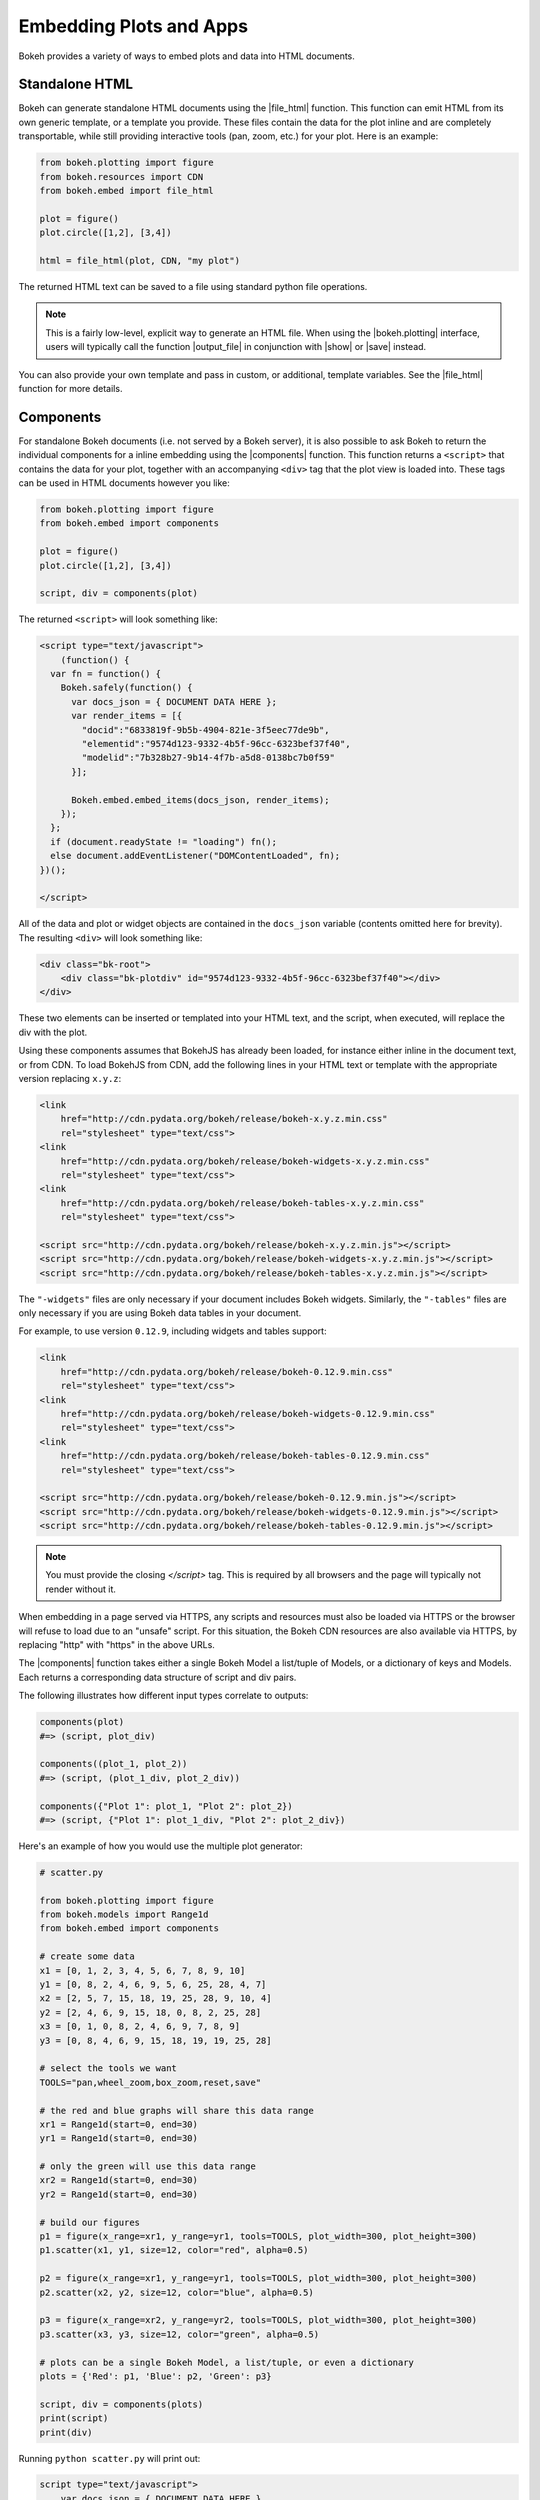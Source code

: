 .. _userguide_embed:

Embedding Plots and Apps
========================

Bokeh provides a variety of ways to embed plots and data into HTML documents.

.. _userguide_embed_html:

Standalone HTML
---------------

Bokeh can generate standalone HTML documents using the |file_html|
function. This function can emit HTML from its own generic template,
or a template you provide. These files contain the data for the plot inline
and are completely transportable, while still providing interactive tools
(pan, zoom, etc.) for your plot. Here is an example:

.. code-block:: python

    from bokeh.plotting import figure
    from bokeh.resources import CDN
    from bokeh.embed import file_html

    plot = figure()
    plot.circle([1,2], [3,4])

    html = file_html(plot, CDN, "my plot")

The returned HTML text can be saved to a file using standard python file
operations.

.. note::
    This is a fairly low-level, explicit way to generate an HTML file.
    When using the |bokeh.plotting| interface, users will typically call
    the function |output_file| in conjunction with |show| or |save| instead.

You can also provide your own template and pass in custom, or additional,
template variables. See the |file_html| function for more details.

.. _userguide_embed_components:

Components
----------

For standalone Bokeh documents (i.e. not served by a Bokeh server), it
is also possible to ask Bokeh to return the individual components for a
inline embedding using the |components| function. This function returns a
``<script>`` that contains the data for your plot, together with an
accompanying ``<div>`` tag that the plot view is loaded into. These tags
can be used in HTML documents however you like:

.. code-block:: python

    from bokeh.plotting import figure
    from bokeh.embed import components

    plot = figure()
    plot.circle([1,2], [3,4])

    script, div = components(plot)

The returned ``<script>`` will look something like:

.. code-block:: html

    <script type="text/javascript">
        (function() {
      var fn = function() {
        Bokeh.safely(function() {
          var docs_json = { DOCUMENT DATA HERE };
          var render_items = [{
            "docid":"6833819f-9b5b-4904-821e-3f5eec77de9b",
            "elementid":"9574d123-9332-4b5f-96cc-6323bef37f40",
            "modelid":"7b328b27-9b14-4f7b-a5d8-0138bc7b0f59"
          }];

          Bokeh.embed.embed_items(docs_json, render_items);
        });
      };
      if (document.readyState != "loading") fn();
      else document.addEventListener("DOMContentLoaded", fn);
    })();

    </script>

All of the data and plot or widget objects are contained in the ``docs_json``
variable (contents omitted here for brevity). The resulting ``<div>`` will
look something like:

.. code-block:: html

    <div class="bk-root">
        <div class="bk-plotdiv" id="9574d123-9332-4b5f-96cc-6323bef37f40"></div>
    </div>

These two elements can be inserted or templated into your HTML text, and the
script, when executed, will replace the div with the plot.

Using these components assumes that BokehJS has already been loaded, for
instance either inline in the document text, or from CDN. To load BokehJS
from CDN, add the following lines in your HTML text or template with the
appropriate version replacing ``x.y.z``:

.. code-block:: html

    <link
        href="http://cdn.pydata.org/bokeh/release/bokeh-x.y.z.min.css"
        rel="stylesheet" type="text/css">
    <link
        href="http://cdn.pydata.org/bokeh/release/bokeh-widgets-x.y.z.min.css"
        rel="stylesheet" type="text/css">
    <link
        href="http://cdn.pydata.org/bokeh/release/bokeh-tables-x.y.z.min.css"
        rel="stylesheet" type="text/css">

    <script src="http://cdn.pydata.org/bokeh/release/bokeh-x.y.z.min.js"></script>
    <script src="http://cdn.pydata.org/bokeh/release/bokeh-widgets-x.y.z.min.js"></script>
    <script src="http://cdn.pydata.org/bokeh/release/bokeh-tables-x.y.z.min.js"></script>

The ``"-widgets"`` files are only necessary if your document includes Bokeh widgets.
Similarly, the ``"-tables"`` files are only necessary if you are using Bokeh data tables in
your document.

For example, to use version ``0.12.9``, including widgets and tables support:

.. code-block:: html

    <link
        href="http://cdn.pydata.org/bokeh/release/bokeh-0.12.9.min.css"
        rel="stylesheet" type="text/css">
    <link
        href="http://cdn.pydata.org/bokeh/release/bokeh-widgets-0.12.9.min.css"
        rel="stylesheet" type="text/css">
    <link
        href="http://cdn.pydata.org/bokeh/release/bokeh-tables-0.12.9.min.css"
        rel="stylesheet" type="text/css">

    <script src="http://cdn.pydata.org/bokeh/release/bokeh-0.12.9.min.js"></script>
    <script src="http://cdn.pydata.org/bokeh/release/bokeh-widgets-0.12.9.min.js"></script>
    <script src="http://cdn.pydata.org/bokeh/release/bokeh-tables-0.12.9.min.js"></script>

.. note::
    You must provide the closing `</script>` tag. This is required by all
    browsers and the page will typically not render without it.

When embedding in a page served via HTTPS, any scripts and resources must also
be loaded via HTTPS or the browser will refuse to load due to an "unsafe" script.
For this situation, the Bokeh CDN resources are also available via HTTPS, by
replacing "http" with "https" in the above URLs.

The |components| function takes either a single Bokeh Model a list/tuple of
Models, or a dictionary of keys and Models. Each returns a corresponding
data structure of script and div pairs.

The following illustrates how different input types correlate to outputs:

.. code-block:: python

    components(plot)
    #=> (script, plot_div)

    components((plot_1, plot_2))
    #=> (script, (plot_1_div, plot_2_div))

    components({"Plot 1": plot_1, "Plot 2": plot_2})
    #=> (script, {"Plot 1": plot_1_div, "Plot 2": plot_2_div})

Here's an example of how you would use the multiple plot generator:

.. code-block:: python

    # scatter.py

    from bokeh.plotting import figure
    from bokeh.models import Range1d
    from bokeh.embed import components

    # create some data
    x1 = [0, 1, 2, 3, 4, 5, 6, 7, 8, 9, 10]
    y1 = [0, 8, 2, 4, 6, 9, 5, 6, 25, 28, 4, 7]
    x2 = [2, 5, 7, 15, 18, 19, 25, 28, 9, 10, 4]
    y2 = [2, 4, 6, 9, 15, 18, 0, 8, 2, 25, 28]
    x3 = [0, 1, 0, 8, 2, 4, 6, 9, 7, 8, 9]
    y3 = [0, 8, 4, 6, 9, 15, 18, 19, 19, 25, 28]

    # select the tools we want
    TOOLS="pan,wheel_zoom,box_zoom,reset,save"

    # the red and blue graphs will share this data range
    xr1 = Range1d(start=0, end=30)
    yr1 = Range1d(start=0, end=30)

    # only the green will use this data range
    xr2 = Range1d(start=0, end=30)
    yr2 = Range1d(start=0, end=30)

    # build our figures
    p1 = figure(x_range=xr1, y_range=yr1, tools=TOOLS, plot_width=300, plot_height=300)
    p1.scatter(x1, y1, size=12, color="red", alpha=0.5)

    p2 = figure(x_range=xr1, y_range=yr1, tools=TOOLS, plot_width=300, plot_height=300)
    p2.scatter(x2, y2, size=12, color="blue", alpha=0.5)

    p3 = figure(x_range=xr2, y_range=yr2, tools=TOOLS, plot_width=300, plot_height=300)
    p3.scatter(x3, y3, size=12, color="green", alpha=0.5)

    # plots can be a single Bokeh Model, a list/tuple, or even a dictionary
    plots = {'Red': p1, 'Blue': p2, 'Green': p3}

    script, div = components(plots)
    print(script)
    print(div)

Running ``python scatter.py`` will print out:

.. code-block:: shell

    script type="text/javascript">
        var docs_json = { DOCUMENT DATA HERE }
        var render_items = [{
          "docid":"33961aa6-fd96-4055-886f-b2afec7ff193",
          "elementid":"e89297cf-a2dc-4edd-8993-e16f0ca6af04",
          "modelid":"4eff3fdb-80f4-4b4c-a592-f99911e14398"
        },{
          "docid":"33961aa6-fd96-4055-886f-b2afec7ff193",
          "elementid":"eeb9a417-02a1-47e3-ab82-221abe8a1644",
          "modelid":"0e5ccbaf-62af-42cc-98de-7c597d83747a"
        },{
          "docid":"33961aa6-fd96-4055-886f-b2afec7ff193",
          "elementid":"c311f123-368f-43ba-88b6-4e3ecd9aed94",
          "modelid":"57f18497-9598-4c70-a251-6072baf223ff"
        }];

        Bokeh.embed.embed_items(docs_json, render_items);
    </script>

        {
            'Green': '\n<div class="bk-root">\n    <div class="bk-plotdiv" id="e89297cf-a2dc-4edd-8993-e16f0ca6af04"></div>\n</div>',
            'Blue': '\n<div class="bk-root">\n    <div class="bk-plotdiv" id="eeb9a417-02a1-47e3-ab82-221abe8a1644"></div>\n</div>',
            'Red': '\n<div class="bk-root">\n    <div class="bk-plotdiv" id="c311f123-368f-43ba-88b6-4e3ecd9aed94"></div>\n</div>'
        }

Then inserting the script and div elements into this boilerplate:

.. code-block:: html

    <!DOCTYPE html>
    <html lang="en">
        <head>
            <meta charset="utf-8">
            <title>Bokeh Scatter Plots</title>

            <link rel="stylesheet" href="http://cdn.pydata.org/bokeh/release/bokeh-0.12.6.min.css" type="text/css" />
            <script type="text/javascript" src="http://cdn.pydata.org/bokeh/release/bokeh-0.12.6.min.js"></script>

            <!-- COPY/PASTE SCRIPT HERE -->

        </head>
        <body>
            <!-- INSERT DIVS HERE -->
        </body>
    </html>

Note that above we have not included the ``"-widgets"`` JS and CSS files, since the
document does not use Bokeh widgets. If required, the CDN resources are available as HTTPS
URLs as well.

You can see an example by running:

.. code:: bash

    python /bokeh/examples/embed/embed_multiple.py

.. _userguide_embed_autoloading:

Autoloading
-----------

Finally it is possible to ask Bokeh to return a ``<script>`` tag that will
replace itself with a Bokeh plot, wherever happens to be located. The script
will also check for BokehJS and load it, if necessary, so it is possible to
embed a plot by placing this script tag alone in your document.

There are two cases:

.. _userguide_embed_autoload_server:

server data
~~~~~~~~~~~

The simplest case is to use the Bokeh server to persist your plot and data.
Additionally, the Bokeh server affords the opportunity of animated plots or
updating plots with streaming data. The |autoload_server| function returns a
``<script>`` tag that will load both your plot and data from the Bokeh server.

If you are already an app on a bokeh server and have the url for
it then you may want to use |autoload_server| by passing the ``url`` for
the server, as well as the ``app_path`` for the application on the server.
As a concrete example, you could embed the sliders app from the demo site
with a command like:

.. code-block:: python

    from bokeh.embed import autoload_server
    script = autoload_server("https://demo.bokehplots.com/apps/slider")

The resulting ``<script>`` tag that you can use to embed the plot inside
your HTML document looks like:

.. code-block:: html

    <script
        src="https://demo.bokehplots.com/apps/slider/autoload.js?bokeh-autoload-element=aee6d395-d079-4e02-ae72-8e70e617990d&bokeh-app-path=/apps/slider&bokeh-absolute-url=https://demo.bokehplots.com/apps/slider"
        id="aee6d395-d079-4e02-ae72-8e70e617990d"
        data-bokeh-model-id=""
        data-bokeh-doc-id=""
    ></script>

.. note::
    When using ``autoload_server`` the brower document title will not be set.

It's also possible to use ``autoload_server`` to generate scripts to load
apps that were created using ``bokeh.client`` and ``push_session``. Here is some code using |autoload_server| with a default session:

.. code-block:: python

    from bokeh.client import push_session
    from bokeh.embed import autoload_server
    from bokeh.plotting import figure, curdoc

    # figure() function auto-adds the figure to curdoc()
    plot = figure()
    plot.circle([1,2], [3,4])

    session = push_session(curdoc())
    script = autoload_server(plot, session_id=session.id)

.. note::
    To execute the code above, a Bokeh server must already be running.

The resulting ``<script>`` tag for this use case has more information, and
will look something like this:

.. code-block:: html

    <script
    src="http://localhost:5006/autoload.js?bokeh-autoload-element=82ae93bf-79c2-4028-af7e-1cf6b1a0ea1a&bokeh-session-id=qjPGXLj7UWx7G9LDkwEq48fMOcxQfepxW7HUYPCQNrmN"
    id="82ae93bf-79c2-4028-af7e-1cf6b1a0ea1a"
    data-bokeh-model-id="b08c02c4-f93c-461c-bb23-514b54dfec83"
    data-bokeh-doc-id=""
    ></script>

You can also pass arguments to your Bokeh server by passing them in a dictionary to ``arguments``.
The following illustrates how to pass and retrieve arguments.

.. code-block:: python

    # An example web server route (Flask)
    # This will set the 'foo' argument to 'foo_id' and pass it to the Bokeh server
    @app.route('/slider/<int:foo_id>')
    def slider(foo_id):
        bokeh_script = autoload_server(None, url="https://demo.bokehplots.com/apps/slider", arguments=dict(foo=foo_id))
        return render_template_string(some_html, bokeh_script=bokeh_script)

.. code-block:: python

    # Bokeh server
    # request.arguments is a dict that maps argument names to lists of strings,
    args = curdoc().session_context.request.arguments

    try:
        foo = int(args.get('foo_id')[0])
    except (ValueError, TypeError):
        foo = 1


For full details read the autoload_server reference here: |autoload_server|.

Alternatively, two other methods allow to embed content from a bokeh server
in a similar fashion to ``autoload_server`` but with some subtle differences:
with ``server_document`` a new session will systematically be generated and
an entire document will be returned; with ``server_session`` an existing session
id and model must be provided. Another difference from ``autoload_server`` is
that with those two methods one may choose to not load the JS/CSS resource
files by passing a ``resources="none"`` parameter.

Here is an example using ``server_document``:

.. code-block:: python

    from bokeh.embed import server_document
    script = server_document("https://demo.bokehplots.com/apps/slider")

And here is an example using ``server_session``:

.. code-block:: python

    from bokeh.client import push_session
    from bokeh.embed import server_session
    from bokeh.plotting import figure, curdoc

    plot = figure()
    plot.circle([1,2], [3,4])

    session = push_session(curdoc())
    script = server_session(plot, session_id=session.id)

.. _userguide_embed_autoload_static:

static data
~~~~~~~~~~~

If you do not need or want to use the Bokeh server, then the you can use the
|autoload_static| function. This function takes the plot object you want to
display together with a resources specification and path to load a script
from. It will return a self-contained ``<script>`` tag, together with some
JavaScript code that contains the data for your plot. This code should be
saved to the script path you provided. The ``<script>`` tag will load this
separate script to realize your plot.

Here is how you might use |autoload_static| with a simple plot:

.. code-block:: python

    from bokeh.resources import CDN
    from bokeh.plotting import figure
    from bokeh.embed import autoload_static

    plot = figure()
    plot.circle([1,2], [3,4])

    js, tag = autoload_static(plot, CDN, "some/path")

The resulting ``<script>`` tag looks like:

.. code-block:: html

    <script
        src="some/path"
        id="c5339dfd-a354-4e09-bba4-466f58a574f1"
        async="true"
        data-bokeh-data="static"
        data-bokeh-modelid="7b226555-8e16-4c29-ba2a-df2d308588dc"
        data-bokeh-modeltype="Plot"
        data-bokeh-loglevel="info"
    ></script>


The resulting JavaScript code should be saved to a file that can be reached
on the server at `"some/path"`, from the document that has the plot embedded.

.. note::
    In both cases the ``<script>`` tag loads a ``<div>`` in place, so it must
    be placed under ``<head>``.

.. |bokeh.models|   replace:: :ref:`bokeh.models <bokeh.models>`
.. |bokeh.plotting| replace:: :ref:`bokeh.plotting <bokeh.plotting>`

.. |output_file|     replace:: :func:`~bokeh.io.output_file`
.. |output_notebook| replace:: :func:`~bokeh.io.output_notebook`
.. |save|            replace:: :func:`~bokeh.io.save`
.. |show|            replace:: :func:`~bokeh.io.show`

.. |autoload_server| replace:: :func:`~bokeh.embed.autoload_server`
.. |autoload_static| replace:: :func:`~bokeh.embed.autoload_static`
.. |components|      replace:: :func:`~bokeh.embed.components`
.. |file_html|       replace:: :func:`~bokeh.embed.file_html`
